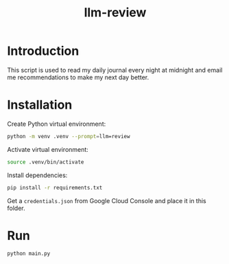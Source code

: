 #+title: llm-review

* Introduction
This script is used to read my daily journal every night at midnight and email me recommendations to make my next day better.

* Installation
Create Python virtual environment:
#+begin_src bash :results none
python -m venv .venv --prompt=llm=review
#+end_src

Activate virtual environment:
#+begin_src bash :results none
source .venv/bin/activate
#+end_src

Install dependencies:
#+begin_src bash :results none
pip install -r requirements.txt
#+end_src

Get a ~credentials.json~ from Google Cloud Console and place it in this folder.

* Run
#+begin_src bash :results none
python main.py
#+end_src
